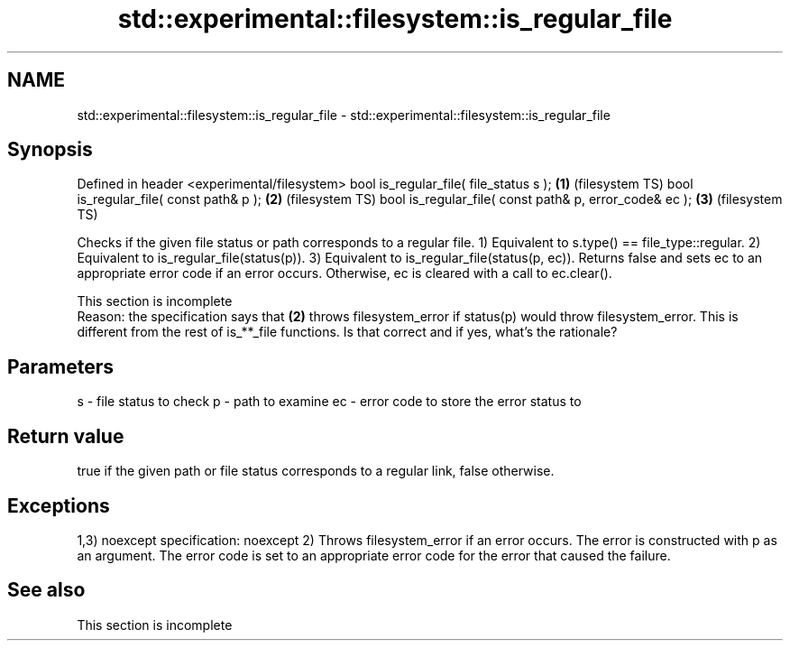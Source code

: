 .TH std::experimental::filesystem::is_regular_file 3 "2020.03.24" "http://cppreference.com" "C++ Standard Libary"
.SH NAME
std::experimental::filesystem::is_regular_file \- std::experimental::filesystem::is_regular_file

.SH Synopsis

Defined in header <experimental/filesystem>
bool is_regular_file( file_status s );                 \fB(1)\fP (filesystem TS)
bool is_regular_file( const path& p );                 \fB(2)\fP (filesystem TS)
bool is_regular_file( const path& p, error_code& ec ); \fB(3)\fP (filesystem TS)

Checks if the given file status or path corresponds to a regular file.
1) Equivalent to s.type() == file_type::regular.
2) Equivalent to is_regular_file(status(p)).
3) Equivalent to is_regular_file(status(p, ec)). Returns false and sets ec to an appropriate error code if an error occurs. Otherwise, ec is cleared with a call to ec.clear().

 This section is incomplete
 Reason: the specification says that \fB(2)\fP throws filesystem_error if status(p) would throw filesystem_error. This is different from the rest of is_**_file functions. Is that correct and if yes, what's the rationale?


.SH Parameters


s  - file status to check
p  - path to examine
ec - error code to store the error status to


.SH Return value

true if the given path or file status corresponds to a regular link, false otherwise.

.SH Exceptions

1,3)
noexcept specification:
noexcept
2) Throws filesystem_error if an error occurs. The error is constructed with p as an argument. The error code is set to an appropriate error code for the error that caused the failure.

.SH See also


 This section is incomplete




